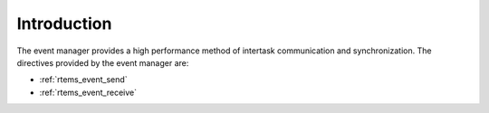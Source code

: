 .. SPDX-License-Identifier: CC-BY-SA-4.0

.. Copyright (C) 1988, 2008 On-Line Applications Research Corporation (OAR)

Introduction
============

The event manager provides a high performance method of intertask communication
and synchronization.  The directives provided by the event manager are:

- :ref:`rtems_event_send`

- :ref:`rtems_event_receive`
